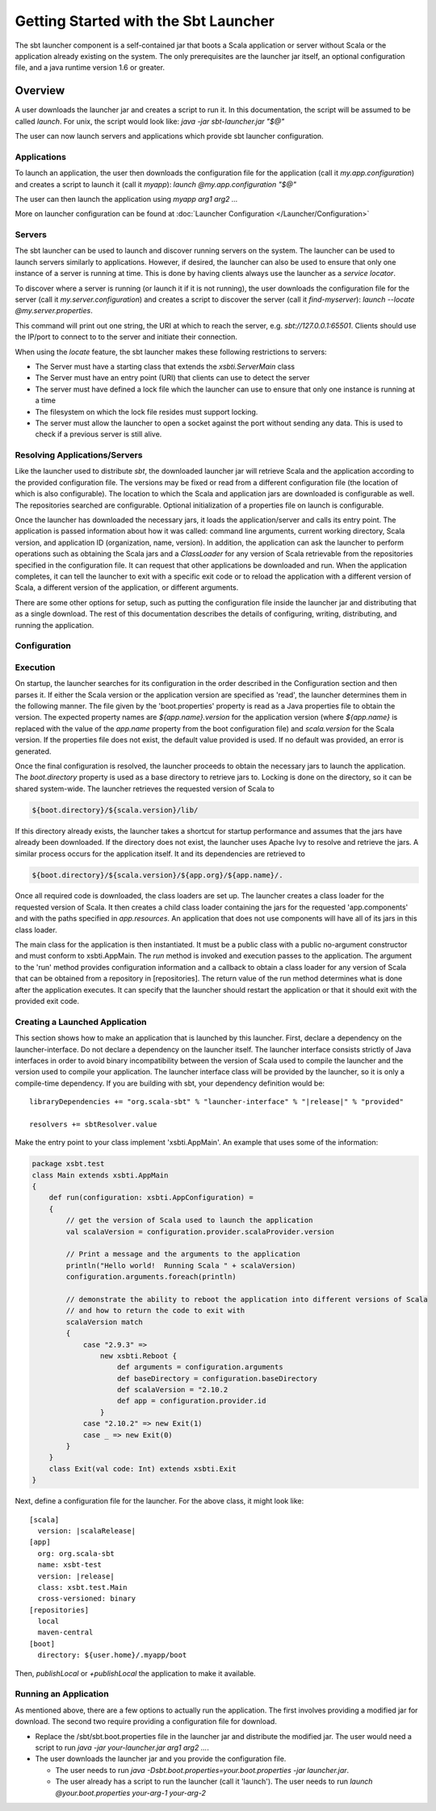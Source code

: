 =====================================
Getting Started with the Sbt Launcher
=====================================

The sbt launcher component is a self-contained jar that boots a Scala
application or server without Scala or the application already existing
on the system. The only prerequisites are the launcher jar itself, an 
optional configuration file, and a java runtime version 1.6 or greater.

Overview
========

A user downloads the launcher jar and creates a script to run it. In
this documentation, the script will be assumed to be called `launch`.
For unix, the script would look like:
`java -jar sbt-launcher.jar "$@"`

The user can now launch servers and applications which provide sbt
launcher configuration.

Applications
------------

To launch an application, the user then downloads the configuration 
file for the application (call it `my.app.configuration`) and creates 
a script to launch it (call it `myapp`): `launch @my.app.configuration "$@"`

The user can then launch the application using `myapp arg1 arg2 ...`

More on launcher configuration can be found at :doc:`Launcher Configuration </Launcher/Configuration>`


Servers
-------

The sbt launcher can be used to launch and discover running servers
on the system.   The launcher can be used to launch servers similarly to
applications.  However, if desired, the launcher can also be used to
ensure that only one instance of a server is running at time.  This is done
by having clients always use the launcher as a *service locator*.

To discover where a server is running (or launch it if it is not running), 
the user downloads the configuration file for the server
(call it `my.server.configuration`) and creates a script to discover 
the server (call it `find-myserver`): `launch --locate @my.server.properties`.

This command will print out one string, the URI at which to reach the server,
e.g. `sbt://127.0.0.1:65501`.  Clients should use the IP/port to connect to
to the server and initiate their connection.

When using the `locate` feature, the sbt launcher makes these following
restrictions to servers:

- The Server must have a starting class that extends 
  the `xsbti.ServerMain` class
- The Server must have an entry point (URI) that clients
  can use to detect the server
- The server must have defined a lock file which the launcher can
  use to ensure that only one instance is running at a time
- The filesystem on which the lock file resides must support
  locking.
- The server must allow the launcher to open a socket against the port
  without sending any data.  This is used to check if a previous
  server is still alive.


Resolving Applications/Servers
------------------------------

Like the launcher used to distribute `sbt`, the downloaded launcher
jar will retrieve Scala and the application according to the provided
configuration file. The versions may be fixed or read from a different
configuration file (the location of which is also configurable). The
location to which the Scala and application jars are downloaded is
configurable as well. The repositories searched are configurable.
Optional initialization of a properties file on launch is configurable.

Once the launcher has downloaded the necessary jars, it loads the
application/server and calls its entry point. The application is passed
information about how it was called: command line arguments, current
working directory, Scala version, and application ID (organization,
name, version). In addition, the application can ask the launcher to
perform operations such as obtaining the Scala jars and a
`ClassLoader` for any version of Scala retrievable from the
repositories specified in the configuration file. It can request that
other applications be downloaded and run. When the application
completes, it can tell the launcher to exit with a specific exit code or
to reload the application with a different version of Scala, a different
version of the application, or different arguments.

There are some other options for setup, such as putting the
configuration file inside the launcher jar and distributing that as a
single download. The rest of this documentation describes the details of
configuring, writing, distributing, and running the application.

Configuration
-------------



Execution
---------

On startup, the launcher searches for its configuration in the order
described in the Configuration section and then parses it. If either the
Scala version or the application version are specified as 'read', the
launcher determines them in the following manner. The file given by the
'boot.properties' property is read as a Java properties file to obtain
the version. The expected property names are `${app.name}.version` for
the application version (where `${app.name}` is replaced with the
value of the `app.name` property from the boot configuration file) and
`scala.version` for the Scala version. If the properties file does not
exist, the default value provided is used. If no default was provided,
an error is generated.

Once the final configuration is resolved, the launcher proceeds to
obtain the necessary jars to launch the application. The
`boot.directory` property is used as a base directory to retrieve jars
to. Locking is done on the directory, so it can be shared system-wide.
The launcher retrieves the requested version of Scala to

.. code-block:: console

    ${boot.directory}/${scala.version}/lib/

If this directory already exists, the launcher takes a shortcut for
startup performance and assumes that the jars have already been
downloaded. If the directory does not exist, the launcher uses Apache
Ivy to resolve and retrieve the jars. A similar process occurs for the
application itself. It and its dependencies are retrieved to

.. code-block:: console

    ${boot.directory}/${scala.version}/${app.org}/${app.name}/.

Once all required code is downloaded, the class loaders are set up. The
launcher creates a class loader for the requested version of Scala. It
then creates a child class loader containing the jars for the requested
'app.components' and with the paths specified in `app.resources`. An
application that does not use components will have all of its jars in
this class loader.

The main class for the application is then instantiated. It must be a
public class with a public no-argument constructor and must conform to
xsbti.AppMain. The `run` method is invoked and execution passes to the
application. The argument to the 'run' method provides configuration
information and a callback to obtain a class loader for any version of
Scala that can be obtained from a repository in [repositories]. The
return value of the run method determines what is done after the
application executes. It can specify that the launcher should restart
the application or that it should exit with the provided exit code.

Creating a Launched Application
-------------------------------

This section shows how to make an application that is launched by this
launcher. First, declare a dependency on the launcher-interface. Do not
declare a dependency on the launcher itself. The launcher interface
consists strictly of Java interfaces in order to avoid binary
incompatibility between the version of Scala used to compile the
launcher and the version used to compile your application. The launcher
interface class will be provided by the launcher, so it is only a
compile-time dependency. If you are building with sbt, your dependency
definition would be:

.. parsed-literal::

      libraryDependencies += "org.scala-sbt" % "launcher-interface" % "|release|" % "provided"

      resolvers += sbtResolver.value

Make the entry point to your class implement 'xsbti.AppMain'. An example
that uses some of the information:

.. code-block:: scala

    package xsbt.test
    class Main extends xsbti.AppMain
    {
        def run(configuration: xsbti.AppConfiguration) =
        {
            // get the version of Scala used to launch the application
            val scalaVersion = configuration.provider.scalaProvider.version

            // Print a message and the arguments to the application
            println("Hello world!  Running Scala " + scalaVersion)
            configuration.arguments.foreach(println)

            // demonstrate the ability to reboot the application into different versions of Scala
            // and how to return the code to exit with
            scalaVersion match
            {
                case "2.9.3" =>
                    new xsbti.Reboot {
                        def arguments = configuration.arguments
                        def baseDirectory = configuration.baseDirectory
                        def scalaVersion = "2.10.2
                        def app = configuration.provider.id
                    }
                case "2.10.2" => new Exit(1)
                case _ => new Exit(0)
            }
        }
        class Exit(val code: Int) extends xsbti.Exit
    }

Next, define a configuration file for the launcher. For the above class,
it might look like:

.. parsed-literal::

    [scala]
      version: |scalaRelease|
    [app]
      org: org.scala-sbt
      name: xsbt-test
      version: |release|
      class: xsbt.test.Main
      cross-versioned: binary
    [repositories]
      local
      maven-central
    [boot]
      directory: ${user.home}/.myapp/boot

Then, `publishLocal` or `+publishLocal` the application to make it
available.

Running an Application
----------------------

As mentioned above, there are a few options to actually run the
application. The first involves providing a modified jar for download.
The second two require providing a configuration file for download.

-  Replace the /sbt/sbt.boot.properties file in the launcher jar and
   distribute the modified jar. The user would need a script to run
   `java -jar your-launcher.jar arg1 arg2 ...`.
-  The user downloads the launcher jar and you provide the configuration
   file.

   -  The user needs to run `java -Dsbt.boot.properties=your.boot.properties -jar launcher.jar`.
   -  The user already has a script to run the launcher (call it
      'launch'). The user needs to run `launch @your.boot.properties your-arg-1 your-arg-2`
